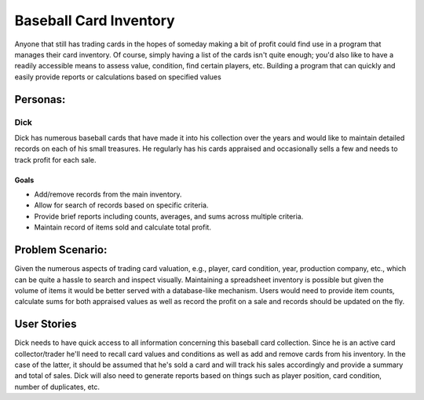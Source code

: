 ==============
Baseball Card Inventory
==============

Anyone that still has trading cards in the hopes of someday making a bit of profit could find use in a program that manages their card inventory. Of course, simply having a list of the cards isn't quite enough; you'd also like to have a readily accessible means to assess value, condition, find certain players, etc. Building a program that can quickly and easily provide reports or calculations based on specified values 

Personas:
========

Dick
--------------

Dick has numerous baseball cards that have made it into his collection over the years and would like to maintain detailed records on each of his small treasures. He regularly has his cards appraised and occasionally sells a few and needs to track profit for each sale.

Goals
^^^^^
- Add/remove records from the main inventory.
- Allow for search of records based on specific criteria.
- Provide brief reports including counts, averages, and sums across multiple criteria.
- Maintain record of items sold and calculate total profit.

Problem Scenario:
=================

Given the numerous aspects of trading card valuation, e.g., player, card condition, year, production company, etc., which can be quite a hassle to search and inspect visually. Maintaining a spreadsheet inventory is possible but given the volume of items it would be better served with a database-like mechanism. Users would need to provide item counts, calculate sums for both appraised values as well as record the profit on a sale and records should be updated on the fly.

User Stories
============

Dick needs to have quick access to all information concerning this baseball card collection. Since he is an active card collector/trader he'll need to recall card values and conditions as well as add and remove cards from his inventory. In the case of the latter, it should be assumed that he's sold a card and will track his sales accordingly and provide a summary and total of sales. Dick will also need to generate reports based on things such as player position, card condition, number of duplicates, etc.